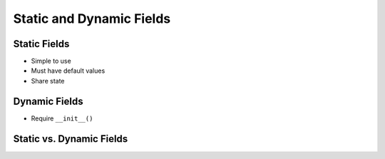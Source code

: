 *************************
Static and Dynamic Fields
*************************


Static Fields
=============
* Simple to use
* Must have default values
* Share state

.. code-block:: python
    :caption: Static Fields

    class Iris:
        species = 'setosa'


    setosa = Iris()
    versicolor = Iris()

    setosa.species      # setosa
    versicolor.species  # setosa
    Iris.species        # setosa


Dynamic Fields
==============
* Require ``__init__()``

.. code-block:: python
    :caption: Dynamic fields

    class Iris:
        def __init__(self, species):
            self.species = species


    setosa = Iris('setosa')
    versicolor = Iris('versicolor')

    setosa.species      # setosa
    versicolor.species  # versicolor
    Iris.species        # AttributeError: type object 'Iris' has no attribute 'species'


Static vs. Dynamic Fields
=========================
.. code-block:: python
    :caption: Static vs. Dynamic fields

    class Iris:
        kingdom = 'Plantae'

        def __init__(self, species):
            self.species = species


    setosa = Iris('setosa')
    versicolor = Iris('versicolor')
    virginica = Iris('virginica')


    # Check value of field agency
    setosa.kingdom       # Plantae
    versicolor.kingdom   # Plantae
    virginica.kingdom    # Plantae
    Iris.kingdom         # Plantae


    # Let's change ``kingdom`` of ``setosa`` object
    setosa.kingdom = 'Flower'

    setosa.kingdom       # Flower
    versicolor.kingdom   # Plantae
    virginica.kingdom    # Plantae
    Iris.kingdom         # Plantae


    # Let's change ``kingdom`` of ``Iris`` class
    Iris.kingdom = 'Iris'

    setosa.kingdom       # Flower
    versicolor.kingdom   # Iris
    virginica.kingdom    # Iris
    Iris.kingdom         # Iris

